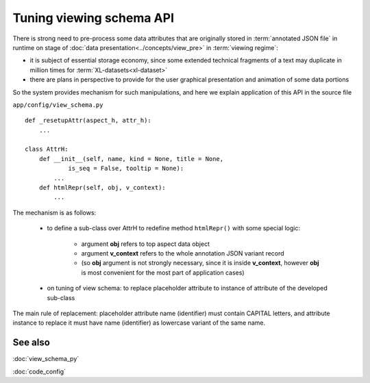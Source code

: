 Tuning viewing schema API
=========================

.. index:: 
    Tuning of viewing schema API

There is strong need to pre-process some data attributes that are originally stored in :term:`annotated JSON file` in runtime on stage of :doc:`data presentation<../concepts/view_pre>` in :term:`viewing regime`:

* it is subject of essential storage economy, since some extended technical fragments of a text may duplicate in million times for :term:`XL-datasets<xl-dataset>`

* there are plans in perspective to provide for the user graphical presentation and animation of some data portions 

So the system provides mechanism for such manipulations, and here we explain application of this API in the source file

``app/config/view_schema.py``
    
::

    def _resetupAttr(aspect_h, attr_h):
        ...
            
    class AttrH:
        def __init__(self, name, kind = None, title = None,
                is_seq = False, tooltip = None):
            ...
        def htmlRepr(self, obj, v_context):
            ...
    
The mechanism is as follows:

    * to define a sub-class over AttrH to redefine method ``htmlRepr()`` with some special logic:   
    
        * argument **obj** refers to top aspect data object
        
        * argument **v_context** refers to the whole annotation JSON variant record 
        
        * (so **obj** argument is not strongly necessary, since it is inside **v_context**, however **obj** is most convenient for the most part of application cases)
    
    * on tuning of view schema: to replace placeholder attribute to instance of attribute of the developed sub-class
    
The main rule of replacement: placeholder attribute name (identifier) must contain CAPITAL letters, and attribute instance to replace it must have name (identifier) as lowercase variant of the same name.
    
See also
--------

:doc:`view_schema_py`

:doc:`code_config`
